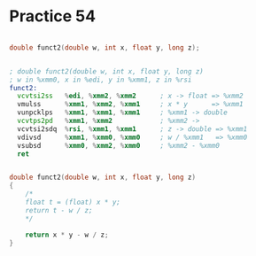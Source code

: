 #+AUTHOR: Fei Li
#+EMAIL: wizard@pursuetao.com
* Practice 54

  #+BEGIN_SRC c

  double funct2(double w, int x, float y, long z);
  
  #+END_SRC


  #+BEGIN_SRC asm
  
  ; double funct2(double w, int x, float y, long z)
  ; w in %xmm0, x in %edi, y in %xmm1, z in %rsi
  funct2:
    vcvtsi2ss   %edi, %xmm2, %xmm2      ; x -> float => %xmm2
    vmulss      %xmm1, %xmm2, %xmm1     ; x * y      => %xmm1
    vunpcklps   %xmm1, %xmm1, %xmm1     ; %xmm1 -> double
    vcvtps2pd   %xmm1, %xmm2            ; %xmm2 -> 
    vcvtsi2sdq  %rsi, %xmm1, %xmm1      ; z -> double => %xmm1
    vdivsd      %xmm1, %xmm0, %xmm0     ; w / %xmm1   => %xmm0
    vsubsd      %xmm0, %xmm2, %xmm0     ; %xmm2 - %xmm0
    ret
  
  #+END_SRC


  #+BEGIN_SRC c

  double funct2(double w, int x, float y, long z)
  {
      /*
      float t = (float) x * y;
      return t - w / z;
      */

      return x * y - w / z;
  }
  
  #+END_SRC
